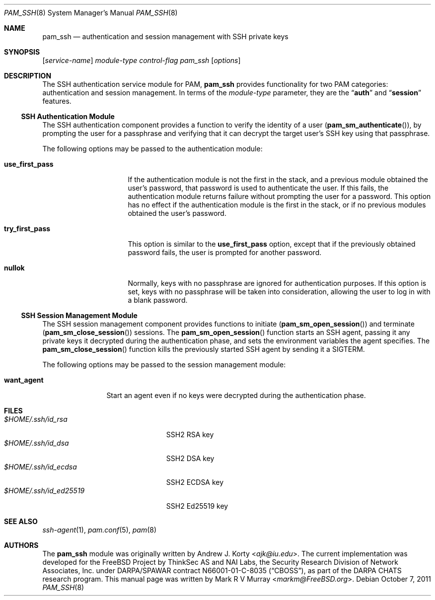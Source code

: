 .\" Copyright (c) 2001 Mark R V Murray
.\" Copyright (c) 2001-2003 Networks Associates Technology, Inc.
.\" Copyright (c) 2004-2011 Dag-Erling Smørgrav
.\" All rights reserved.
.\"
.\" This software was developed for the FreeBSD Project by ThinkSec AS and
.\" NAI Labs, the Security Research Division of Network Associates, Inc.
.\" under DARPA/SPAWAR contract N66001-01-C-8035 ("CBOSS"), as part of the
.\" DARPA CHATS research program.
.\"
.\" Redistribution and use in source and binary forms, with or without
.\" modification, are permitted provided that the following conditions
.\" are met:
.\" 1. Redistributions of source code must retain the above copyright
.\"    notice, this list of conditions and the following disclaimer.
.\" 2. Redistributions in binary form must reproduce the above copyright
.\"    notice, this list of conditions and the following disclaimer in the
.\"    documentation and/or other materials provided with the distribution.
.\" 3. The name of the author may not be used to endorse or promote
.\"    products derived from this software without specific prior written
.\"    permission.
.\"
.\" THIS SOFTWARE IS PROVIDED BY THE AUTHOR AND CONTRIBUTORS ``AS IS'' AND
.\" ANY EXPRESS OR IMPLIED WARRANTIES, INCLUDING, BUT NOT LIMITED TO, THE
.\" IMPLIED WARRANTIES OF MERCHANTABILITY AND FITNESS FOR A PARTICULAR PURPOSE
.\" ARE DISCLAIMED.  IN NO EVENT SHALL THE AUTHOR OR CONTRIBUTORS BE LIABLE
.\" FOR ANY DIRECT, INDIRECT, INCIDENTAL, SPECIAL, EXEMPLARY, OR CONSEQUENTIAL
.\" DAMAGES (INCLUDING, BUT NOT LIMITED TO, PROCUREMENT OF SUBSTITUTE GOODS
.\" OR SERVICES; LOSS OF USE, DATA, OR PROFITS; OR BUSINESS INTERRUPTION)
.\" HOWEVER CAUSED AND ON ANY THEORY OF LIABILITY, WHETHER IN CONTRACT, STRICT
.\" LIABILITY, OR TORT (INCLUDING NEGLIGENCE OR OTHERWISE) ARISING IN ANY WAY
.\" OUT OF THE USE OF THIS SOFTWARE, EVEN IF ADVISED OF THE POSSIBILITY OF
.\" SUCH DAMAGE.
.\"
.\" $FreeBSD: stable/12/lib/libpam/modules/pam_ssh/pam_ssh.8 304635 2016-08-22 20:48:46Z roberto $
.\"
.Dd October 7, 2011
.Dt PAM_SSH 8
.Os
.Sh NAME
.Nm pam_ssh
.Nd authentication and session management with SSH private keys
.Sh SYNOPSIS
.Op Ar service-name
.Ar module-type
.Ar control-flag
.Pa pam_ssh
.Op Ar options
.Sh DESCRIPTION
The
SSH
authentication service module for PAM,
.Nm
provides functionality for two PAM categories:
authentication
and session management.
In terms of the
.Ar module-type
parameter, they are the
.Dq Li auth
and
.Dq Li session
features.
.Ss SSH Authentication Module
The
SSH
authentication component
provides a function to verify the identity of a user
.Pq Fn pam_sm_authenticate ,
by prompting the user for a passphrase and verifying that it can
decrypt the target user's SSH key using that passphrase.
.Pp
The following options may be passed to the authentication module:
.Bl -tag -width ".Cm use_first_pass"
.It Cm use_first_pass
If the authentication module
is not the first in the stack,
and a previous module
obtained the user's password,
that password is used
to authenticate the user.
If this fails,
the authentication module returns failure
without prompting the user for a password.
This option has no effect
if the authentication module
is the first in the stack,
or if no previous modules
obtained the user's password.
.It Cm try_first_pass
This option is similar to the
.Cm use_first_pass
option,
except that if the previously obtained password fails,
the user is prompted for another password.
.It Cm nullok
Normally, keys with no passphrase are ignored for authentication
purposes.
If this option is set, keys with no passphrase will be taken into
consideration, allowing the user to log in with a blank password.
.El
.Ss SSH Session Management Module
The
SSH
session management component
provides functions to initiate
.Pq Fn pam_sm_open_session
and terminate
.Pq Fn pam_sm_close_session
sessions.
The
.Fn pam_sm_open_session
function starts an SSH agent,
passing it any private keys it decrypted
during the authentication phase,
and sets the environment variables
the agent specifies.
The
.Fn pam_sm_close_session
function kills the previously started SSH agent
by sending it a
.Dv SIGTERM .
.Pp
The following options may be passed to the session management module:
.Bl -tag -width ".Cm want_agent"
.It Cm want_agent
Start an agent even if no keys were decrypted during the
authentication phase.
.El
.Sh FILES
.Bl -tag -width ".Pa $HOME/.ssh/id_ed25519" -compact
.It Pa $HOME/.ssh/id_rsa
SSH2 RSA key
.It Pa $HOME/.ssh/id_dsa
SSH2 DSA key
.It Pa $HOME/.ssh/id_ecdsa
SSH2 ECDSA key
.It Pa $HOME/.ssh/id_ed25519
SSH2 Ed25519 key
.El
.Sh SEE ALSO
.Xr ssh-agent 1 ,
.Xr pam.conf 5 ,
.Xr pam 8
.Sh AUTHORS
The
.Nm
module was originally written by
.An -nosplit
.An Andrew J. Korty Aq Mt ajk@iu.edu .
The current implementation was developed for the
.Fx
Project by
ThinkSec AS and NAI Labs, the Security Research Division of Network
Associates, Inc.\& under DARPA/SPAWAR contract N66001-01-C-8035
.Pq Dq CBOSS ,
as part of the DARPA CHATS research program.
This manual page was written by
.An Mark R V Murray Aq Mt markm@FreeBSD.org .

